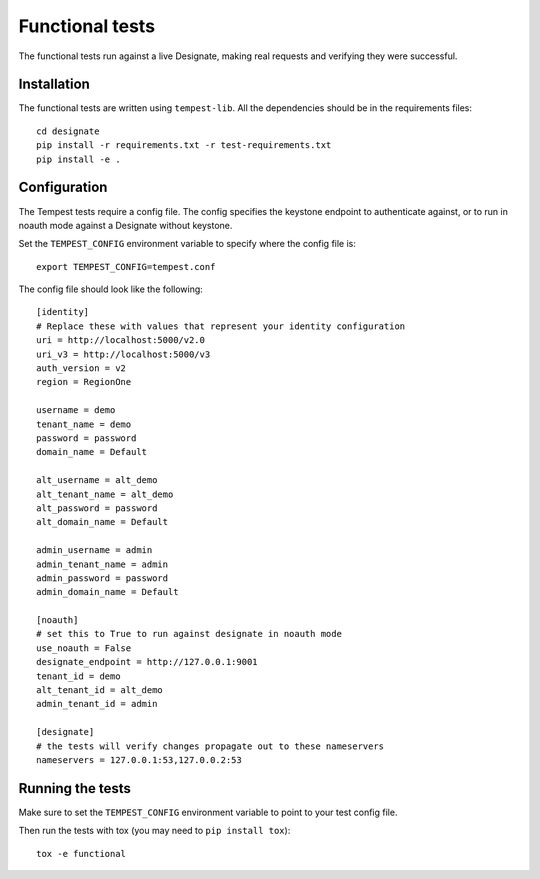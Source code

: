 .. _functional-tests:

===================
 Functional tests
===================

The functional tests run against a live Designate, making real requests and
verifying they were successful.

Installation
============

The functional tests are written using ``tempest-lib``. All the dependencies
should be in the requirements files:

::

    cd designate
    pip install -r requirements.txt -r test-requirements.txt
    pip install -e .

Configuration
=============

The Tempest tests require a config file. The config specifies the keystone
endpoint to authenticate against, or to run in noauth mode against a Designate
without keystone.

Set the ``TEMPEST_CONFIG`` environment variable to specify where the config
file is:

::

    export TEMPEST_CONFIG=tempest.conf


The config file should look like the following:

::

    [identity]
    # Replace these with values that represent your identity configuration
    uri = http://localhost:5000/v2.0
    uri_v3 = http://localhost:5000/v3
    auth_version = v2
    region = RegionOne

    username = demo
    tenant_name = demo
    password = password
    domain_name = Default

    alt_username = alt_demo
    alt_tenant_name = alt_demo
    alt_password = password
    alt_domain_name = Default

    admin_username = admin
    admin_tenant_name = admin
    admin_password = password
    admin_domain_name = Default

    [noauth]
    # set this to True to run against designate in noauth mode
    use_noauth = False
    designate_endpoint = http://127.0.0.1:9001
    tenant_id = demo
    alt_tenant_id = alt_demo
    admin_tenant_id = admin

    [designate]
    # the tests will verify changes propagate out to these nameservers
    nameservers = 127.0.0.1:53,127.0.0.2:53


Running the tests
=================

Make sure to set the ``TEMPEST_CONFIG`` environment variable to point to your
test config file.

Then run the tests with tox (you may need to ``pip install tox``):

::

    tox -e functional
